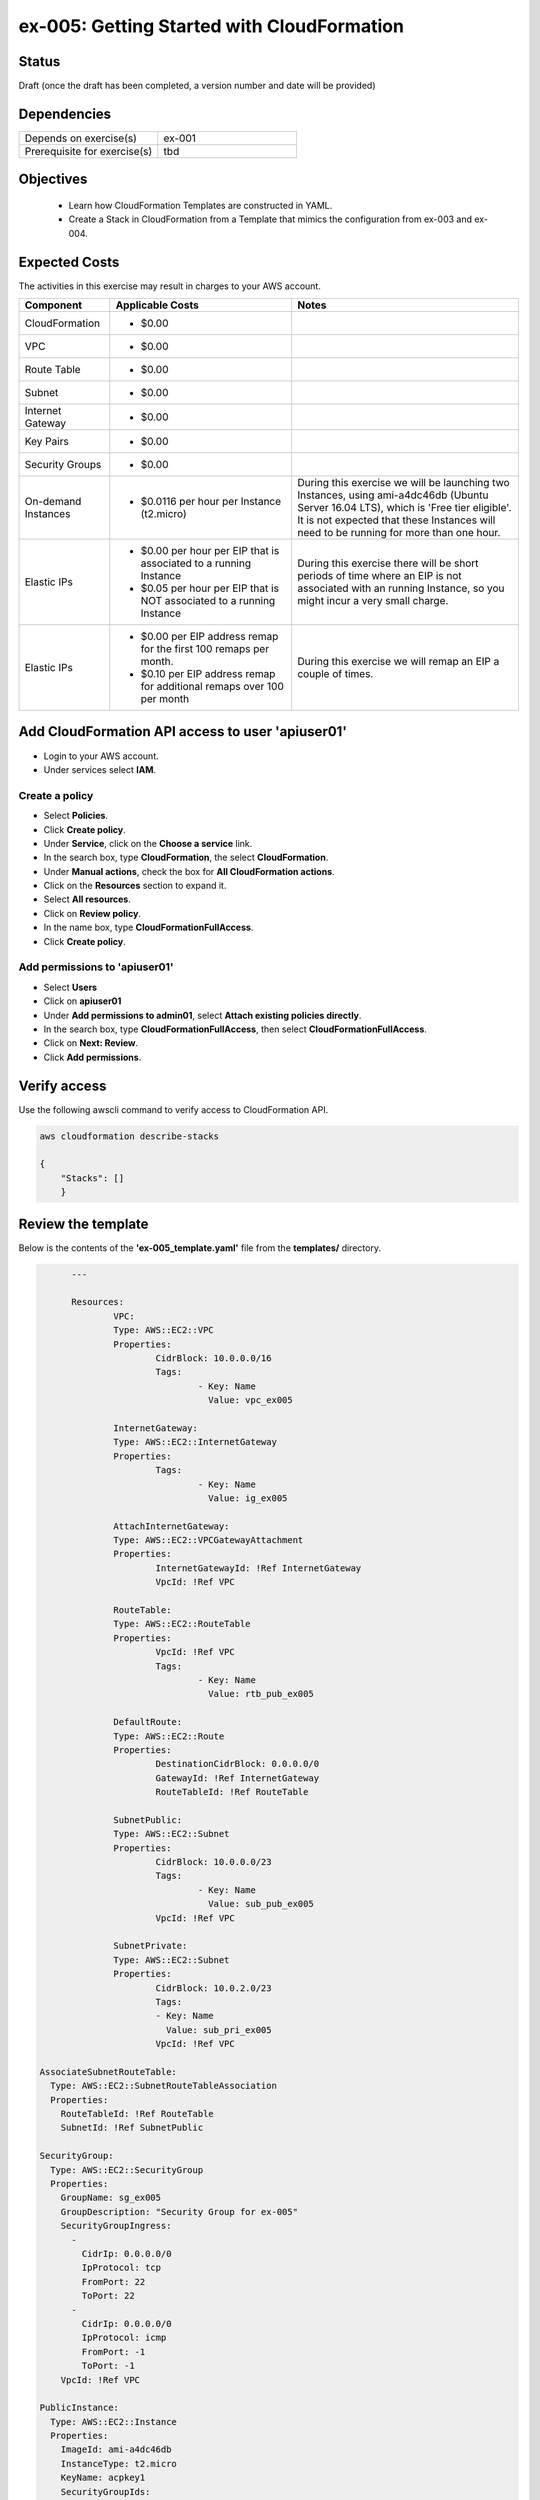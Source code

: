 ex-005: Getting Started with CloudFormation
===========================================

Status
------
Draft (once the draft has been completed, a version number and date will be provided)

Dependencies
------------
.. list-table::
   :widths: 25, 25
   :header-rows: 0

   * - Depends on exercise(s)
     - ex-001
   * - Prerequisite for exercise(s)
     - tbd

Objectives
----------

    - Learn how CloudFormation Templates are constructed in YAML.
    - Create a Stack in CloudFormation from a Template that mimics the configuration from ex-003 and ex-004.  

Expected Costs
--------------
The activities in this exercise may result in charges to your AWS account.

.. list-table::
   :widths: 20, 40, 50
   :header-rows: 1

   * - Component
     - Applicable Costs
     - Notes
   * - CloudFormation
     - 
        + $0.00
     -
   * - VPC
     - 
        + $0.00
     - 
   * - Route Table
     - 
        + $0.00
     -
   * - Subnet
     - 
        + $0.00
     -
   * - Internet Gateway
     - 
        + $0.00
     -
   * - Key Pairs
     - 
        + $0.00
     - 
   * - Security Groups
     - 
        + $0.00
     -
   * - On-demand Instances
     - 
        + $0.0116 per hour per Instance (t2.micro)
     - During this exercise we will be launching two Instances, using ami-a4dc46db (Ubuntu Server 16.04 LTS), which is 'Free tier eligible'. It is not expected that these Instances will need to be running for more than one hour. 
   * - Elastic IPs
     - 
        + $0.00 per hour per EIP that is associated to a running Instance
        + $0.05 per hour per EIP that is NOT associated to a running Instance
     - During this exercise there will be short periods of time where an EIP is not associated with an running Instance, so you might incur a very small charge.
   * - Elastic IPs
     - 
        + $0.00 per EIP address remap for the first 100 remaps per month.
        + $0.10 per EIP address remap for additional remaps over 100 per month
     - During this exercise we will remap an EIP a couple of times.

Add CloudFormation API access to user 'apiuser01' 
-------------------------------------------------
- Login to your AWS account.
- Under services select **IAM**.

Create a policy
~~~~~~~~~~~~~~~

- Select **Policies**.
- Click **Create policy**.
- Under **Service**, click on the **Choose a service** link.
- In the search box, type **CloudFormation**, the select **CloudFormation**.
- Under **Manual actions**, check the box for **All CloudFormation actions**.
- Click on the **Resources** section to expand it.
- Select **All resources**.
- Click on **Review policy**.
- In the name box, type **CloudFormationFullAccess**.
- Click **Create policy**.

Add permissions to 'apiuser01'
~~~~~~~~~~~~~~~~~~~~~~~~~~~~~~

- Select **Users**
- Click on **apiuser01**
- Under **Add permissions to admin01**, select **Attach existing policies directly**.
- In the search box, type **CloudFormationFullAccess**, then select **CloudFormationFullAccess**.
- Click on **Next: Review**.
- Click **Add permissions**.

Verify access
-------------
Use the following awscli command to verify access to CloudFormation API.

.. code-block::
    
    aws cloudformation describe-stacks

    {
    	"Stacks": []
	}

Review the template
-------------------
Below is the contents of the **'ex-005_template.yaml'** file from the **templates/** directory.

.. code-block::

	---

	Resources:
		VPC:
    		Type: AWS::EC2::VPC
    		Properties: 
      	  		CidrBlock: 10.0.0.0/16
      	  		Tags:
        			- Key: Name
          			  Value: vpc_ex005

  		InternetGateway:
    		Type: AWS::EC2::InternetGateway
    		Properties: 
      			Tags:
        			- Key: Name
          			  Value: ig_ex005

  		AttachInternetGateway:
    		Type: AWS::EC2::VPCGatewayAttachment
    		Properties: 
      			InternetGatewayId: !Ref InternetGateway
      			VpcId: !Ref VPC

  		RouteTable:
    		Type: AWS::EC2::RouteTable
    		Properties: 
      			VpcId: !Ref VPC
      			Tags:
        			- Key: Name
          			  Value: rtb_pub_ex005

  		DefaultRoute:
    		Type: AWS::EC2::Route
    		Properties: 
      			DestinationCidrBlock: 0.0.0.0/0
      			GatewayId: !Ref InternetGateway
      			RouteTableId: !Ref RouteTable

  		SubnetPublic:
    		Type: AWS::EC2::Subnet
    		Properties:
      			CidrBlock: 10.0.0.0/23
      			Tags:
        			- Key: Name
          		  	  Value: sub_pub_ex005
      			VpcId: !Ref VPC
  
  		SubnetPrivate:
    		Type: AWS::EC2::Subnet
    		Properties:
      			CidrBlock: 10.0.2.0/23
      			Tags:
        		- Key: Name
          		  Value: sub_pri_ex005
      			VpcId: !Ref VPC

  AssociateSubnetRouteTable:
    Type: AWS::EC2::SubnetRouteTableAssociation
    Properties: 
      RouteTableId: !Ref RouteTable
      SubnetId: !Ref SubnetPublic

  SecurityGroup:
    Type: AWS::EC2::SecurityGroup
    Properties: 
      GroupName: sg_ex005
      GroupDescription: "Security Group for ex-005"
      SecurityGroupIngress:
        - 
          CidrIp: 0.0.0.0/0
          IpProtocol: tcp
          FromPort: 22
          ToPort: 22
        - 
          CidrIp: 0.0.0.0/0
          IpProtocol: icmp
          FromPort: -1
          ToPort: -1
      VpcId: !Ref VPC

  PublicInstance:
    Type: AWS::EC2::Instance
    Properties: 
      ImageId: ami-a4dc46db
      InstanceType: t2.micro
      KeyName: acpkey1
      SecurityGroupIds: 
        - !Ref SecurityGroup
      SubnetId: !Ref SubnetPublic
      Tags: 
        - Key: Name
          Value: i_pub_ex005

  PrivateInstance:
    Type: AWS::EC2::Instance
    Properties: 
      ImageId: ami-a4dc46db
      InstanceType: t2.micro
      KeyName: acpkey1
      SecurityGroupIds: 
        - !Ref SecurityGroup
      SubnetId: !Ref SubnetPrivate
      Tags: 
        - Key: Name
          Value: i_pri_ex005

  FloatingIpAddress:
    Type: "AWS::EC2::EIP"
    Properties:
      InstanceId: !Ref PublicInstance
      Domain: vpc

...









Validate Stack
--------------
aws cloudformation validate-template --template-body file:////Users/addr2data/docs-sphinx/aws-cert-prep/templates/ex-005_template.yaml

{
    "Parameters": []
}


aws cloudformation delete-stack --stack-name ex-005



Create Stack
------------
aws cloudformation create-stack --stack-name ex-005 --template-body file:////Users/addr2data/docs-sphinx/aws-cert-prep/templates/ex-005_template.yaml

{
    "StackId": "arn:aws:cloudformation:us-east-1:926075045128:stack/ex-005/7931a220-7231-11e8-ae07-500c28b12efe"
}





.. code-block::
    
    aws cloudformation describe-stacks

{
    "Stacks": [
        {
            "StackId": "arn:aws:cloudformation:us-east-1:926075045128:stack/ex-005/dbb88910-7234-11e8-afde-500c221b72d1",
            "StackName": "ex-005",
            "CreationTime": "2018-06-17T13:46:38.508Z",
            "RollbackConfiguration": {},
            "StackStatus": "CREATE_COMPLETE",
            "DisableRollback": false,
            "NotificationARNs": [],
            "Tags": []
        }
    ]
}

.. code-block::
    
    aws cloudformation list-stack-instances --stack-set-name ex-005





